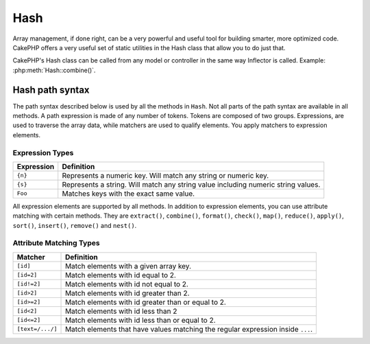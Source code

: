 Hash
####

.. php:class:: Hash

.. versionadded:: 2.2

Array management, if done right, can be a very powerful and useful
tool for building smarter, more optimized code. CakePHP offers a
very useful set of static utilities in the Hash class that allow you
to do just that.

CakePHP's Hash class can be called from any model or controller in
the same way Inflector is called. Example: :php:meth:`Hash::combine()`.

.. _hash-path-syntax:

Hash path syntax
================

The path syntax described below is used by all the methods in ``Hash``. Not all
parts of the path syntax are available in all methods. A path expression is
made of any number of tokens. Tokens are composed of two groups. Expressions,
are used to traverse the array data, while matchers are used to qualify
elements. You apply matchers to expression elements.

Expression Types
----------------

+--------------------------------+--------------------------------------------+
| Expression                     | Definition                                 |
+================================+============================================+
| ``{n}``                        | Represents a numeric key. Will match       |
|                                | any string or numeric key.                 |
+--------------------------------+--------------------------------------------+
| ``{s}``                        | Represents a string. Will match any        |
|                                | string value including numeric string      |
|                                | values.                                    |
+--------------------------------+--------------------------------------------+
| ``Foo``                        | Matches keys with the exact same value.    |
+--------------------------------+--------------------------------------------+

All expression elements are supported by all methods. In addition to expression
elements, you can use attribute matching with certain methods. They are ``extract()``, 
``combine()``, ``format()``, ``check()``, ``map()``, ``reduce()``, 
``apply()``, ``sort()``, ``insert()``, ``remove()`` and ``nest()``.

Attribute Matching Types
------------------------

+--------------------------------+--------------------------------------------+
| Matcher                        | Definition                                 |
+================================+============================================+
| ``[id]``                       | Match elements with a given array key.     |
+--------------------------------+--------------------------------------------+
| ``[id=2]``                     | Match elements with id equal to 2.         |
+--------------------------------+--------------------------------------------+
| ``[id!=2]``                    | Match elements with id not equal to 2.     |
+--------------------------------+--------------------------------------------+
| ``[id>2]``                     | Match elements with id greater than 2.     |
+--------------------------------+--------------------------------------------+
| ``[id>=2]``                    | Match elements with id greater than        |
|                                | or equal to 2.                             |
+--------------------------------+--------------------------------------------+
| ``[id<2]``                     | Match elements with id less than 2         |
+--------------------------------+--------------------------------------------+
| ``[id<=2]``                    | Match elements with id less than           |
|                                | or equal to 2.                             |
+--------------------------------+--------------------------------------------+
| ``[text=/.../]``               | Match elements that have values matching   |
|                                | the regular expression inside ``...``.     |
+--------------------------------+--------------------------------------------+

.. versionchanged:: 2.5
    Matcher support was added to ``insert()`` and ``remove()``.

.. php:staticmethod:: get(array $data, $path, $default = null)

    :rtype: mixed

    ``get()`` is a simplified version of ``extract()``, it only supports direct
    path expressions. Paths with ``{n}``, ``{s}`` or matchers are not
    supported. Use ``get()`` when you want exactly one value out of an array.
    The optional third argument will be returned if the requested path is not
    found in the array.

    .. versionchanged:: 2.5
        The optional third argument ``$default = null`` was added.

.. php:staticmethod:: extract(array $data, $path)

    :rtype: array

    ``Hash::extract()`` supports all expression, and matcher components of
    :ref:`hash-path-syntax`. You can use extract to retrieve data from arrays,
    along arbitrary paths quickly without having to loop through the data
    structures. Instead you use path expressions to qualify which elements you
    want returned ::

        // Common Usage:
        $users = $this->User->find("all");
        $results = Hash::extract($users, '{n}.User.id');
        // $results equals:
        // array(1,2,3,4,5,...);

.. php:staticmethod:: Hash::insert(array $data, $path, $values = null)

    :rtype: array

    Inserts $data into an array as defined by ``$path``::

        $a = array(
            'pages' => array('name' => 'page')
        );
        $result = Hash::insert($a, 'files', array('name' => 'files'));
        // $result now looks like:
        Array
        (
            [pages] => Array
                (
                    [name] => page
                )
            [files] => Array
                (
                    [name] => files
                )
        )

    You can use paths using ``{n}`` and ``{s}`` to insert data into multiple
    points::

        $users = $this->User->find('all');
        $users = Hash::insert($users, '{n}.User.new', 'value');

    .. versionchanged:: 2.5
        As of 2.5.0 attribute matching expressions work with insert().


.. php:staticmethod:: remove(array $data, $path)

    :rtype: array

    Removes all elements from an array that match $path. ::

        $a = array(
            'pages' => array('name' => 'page'),
            'files' => array('name' => 'files')
        );
        $result = Hash::remove($a, 'files');
        /* $result now looks like:
            Array
            (
                [pages] => Array
                    (
                        [name] => page
                    )

            )
        */

    Using ``{n}`` and ``{s}`` will allow you to remove multiple values at once.

    .. versionchanged:: 2.5
        As of 2.5.0 attribute matching expressions work with remove()

.. php:staticmethod:: combine(array $data, $keyPath, $valuePath = null, $groupPath = null)

    :rtype: array

    Creates an associative array using a $keyPath as the path to build its keys,
    and optionally $valuePath as path to get the values. If $valuePath is not
    specified, or doesn't match anything, values will be initialized to null.
    You can optionally group the values by what is obtained when following the
    path specified in $groupPath. ::

        $a = array(
            array(
                'User' => array(
                    'id' => 2,
                    'group_id' => 1,
                    'Data' => array(
                        'user' => 'mariano.iglesias',
                        'name' => 'Mariano Iglesias'
                    )
                )
            ),
            array(
                'User' => array(
                    'id' => 14,
                    'group_id' => 2,
                    'Data' => array(
                        'user' => 'phpnut',
                        'name' => 'Larry E. Masters'
                    )
                )
            ),
        );

        $result = Hash::combine($a, '{n}.User.id');
        /* $result now looks like:
            Array
            (
                [2] =>
                [14] =>
            )
        */

        $result = Hash::combine($a, '{n}.User.id', '{n}.User.Data');
        /* $result now looks like:
            Array
            (
                [2] => Array
                    (
                        [user] => mariano.iglesias
                        [name] => Mariano Iglesias
                    )
                [14] => Array
                    (
                        [user] => phpnut
                        [name] => Larry E. Masters
                    )
            )
        */

        $result = Hash::combine($a, '{n}.User.id', '{n}.User.Data.name');
        /* $result now looks like:
            Array
            (
                [2] => Mariano Iglesias
                [14] => Larry E. Masters
            )
        */

        $result = Hash::combine($a, '{n}.User.id', '{n}.User.Data', '{n}.User.group_id');
        /* $result now looks like:
            Array
            (
                [1] => Array
                    (
                        [2] => Array
                            (
                                [user] => mariano.iglesias
                                [name] => Mariano Iglesias
                            )
                    )
                [2] => Array
                    (
                        [14] => Array
                            (
                                [user] => phpnut
                                [name] => Larry E. Masters
                            )
                    )
            )
        */

        $result = Hash::combine($a, '{n}.User.id', '{n}.User.Data.name', '{n}.User.group_id');
        /* $result now looks like:
            Array
            (
                [1] => Array
                    (
                        [2] => Mariano Iglesias
                    )
                [2] => Array
                    (
                        [14] => Larry E. Masters
                    )
            )
        */

    You can provide array's for both $keyPath and $valuePath. If you do this,
    the first value will be used as a format string, for values extracted by the
    other paths::

        $result = Hash::combine(
            $a,
            '{n}.User.id',
            array('%s: %s', '{n}.User.Data.user', '{n}.User.Data.name'),
            '{n}.User.group_id'
        );
        /* $result now looks like:
            Array
            (
                [1] => Array
                    (
                        [2] => mariano.iglesias: Mariano Iglesias
                    )
                [2] => Array
                    (
                        [14] => phpnut: Larry E. Masters
                    )
            )
        */

        $result = Hash::combine(
            $a,
            array('%s: %s', '{n}.User.Data.user', '{n}.User.Data.name'),
            '{n}.User.id'
        );
        /* $result now looks like:
            Array
            (
                [mariano.iglesias: Mariano Iglesias] => 2
                [phpnut: Larry E. Masters] => 14
            )
        */

.. php:staticmethod:: format(array $data, array $paths, $format)

    :rtype: array

    Returns a series of values extracted from an array, formatted with a
    format string::

        $data = array(
            array(
                'Person' => array(
                    'first_name' => 'Nate',
                    'last_name' => 'Abele',
                    'city' => 'Boston',
                    'state' => 'MA',
                    'something' => '42'
                )
            ),
            array(
                'Person' => array(
                    'first_name' => 'Larry',
                    'last_name' => 'Masters',
                    'city' => 'Boondock',
                    'state' => 'TN',
                    'something' => '{0}'
                )
            ),
            array(
                'Person' => array(
                    'first_name' => 'Garrett',
                    'last_name' => 'Woodworth',
                    'city' => 'Venice Beach',
                    'state' => 'CA',
                    'something' => '{1}'
                )
            )
        );

        $res = Hash::format($data, array('{n}.Person.first_name', '{n}.Person.something'), '%2$d, %1$s');
        /*
        Array
        (
            [0] => 42, Nate
            [1] => 0, Larry
            [2] => 0, Garrett
        )
        */

        $res = Hash::format($data, array('{n}.Person.first_name', '{n}.Person.something'), '%1$s, %2$d');
        /*
        Array
        (
            [0] => Nate, 42
            [1] => Larry, 0
            [2] => Garrett, 0
        )
        */

.. php:staticmethod:: contains(array $data, array $needle)

    :rtype: boolean

    Determines if one Hash or array contains the exact keys and values
    of another::

        $a = array(
            0 => array('name' => 'main'),
            1 => array('name' => 'about')
        );
        $b = array(
            0 => array('name' => 'main'),
            1 => array('name' => 'about'),
            2 => array('name' => 'contact'),
            'a' => 'b'
        );

        $result = Hash::contains($a, $a);
        // true
        $result = Hash::contains($a, $b);
        // false
        $result = Hash::contains($b, $a);
        // true

.. php:staticmethod:: check(array $data, string $path = null)

    :rtype: boolean

    Checks if a particular path is set in an array::

        $set = array(
            'My Index 1' => array('First' => 'The first item')
        );
        $result = Hash::check($set, 'My Index 1.First');
        // $result == True

        $result = Hash::check($set, 'My Index 1');
        // $result == True

        $set = array(
            'My Index 1' => array('First' =>
                array('Second' =>
                    array('Third' =>
                        array('Fourth' => 'Heavy. Nesting.'))))
        );
        $result = Hash::check($set, 'My Index 1.First.Second');
        // $result == True

        $result = Hash::check($set, 'My Index 1.First.Second.Third');
        // $result == True

        $result = Hash::check($set, 'My Index 1.First.Second.Third.Fourth');
        // $result == True

        $result = Hash::check($set, 'My Index 1.First.Seconds.Third.Fourth');
        // $result == False

.. php:staticmethod:: filter(array $data, $callback = array('Hash', 'filter'))

    :rtype: array

    Filters empty elements out of array, excluding '0'. You can also supply a
    custom $callback to filter the array elements. Your callback should return
    ``false`` to remove elements from the resulting array::

        $data = array(
            '0',
            false,
            true,
            0,
            array('one thing', 'I can tell you', 'is you got to be', false)
        );
        $res = Hash::filter($data);

        /* $data now looks like:
            Array (
                [0] => 0
                [2] => true
                [3] => 0
                [4] => Array
                    (
                        [0] => one thing
                        [1] => I can tell you
                        [2] => is you got to be
                    )
            )
        */

.. php:staticmethod:: flatten(array $data, string $separator = '.')

    :rtype: array

    Collapses a multi-dimensional array into a single dimension::

        $arr = array(
            array(
                'Post' => array('id' => '1', 'title' => 'First Post'),
                'Author' => array('id' => '1', 'user' => 'Kyle'),
            ),
            array(
                'Post' => array('id' => '2', 'title' => 'Second Post'),
                'Author' => array('id' => '3', 'user' => 'Crystal'),
            ),
        );
        $res = Hash::flatten($arr);
        /* $res now looks like:
            Array (
                [0.Post.id] => 1
                [0.Post.title] => First Post
                [0.Author.id] => 1
                [0.Author.user] => Kyle
                [1.Post.id] => 2
                [1.Post.title] => Second Post
                [1.Author.id] => 3
                [1.Author.user] => Crystal
            )
        */

.. php:staticmethod:: expand(array $data, string $separator = '.')

    :rtype: array

    Expands an array that was previously flattened with
    :php:meth:`Hash::flatten()`::

        $data = array(
            '0.Post.id' => 1,
            '0.Post.title' => First Post,
            '0.Author.id' => 1,
            '0.Author.user' => Kyle,
            '1.Post.id' => 2,
            '1.Post.title' => Second Post,
            '1.Author.id' => 3,
            '1.Author.user' => Crystal,
        );
        $res = Hash::expand($data);
        /* $res now looks like:
        array(
            array(
                'Post' => array('id' => '1', 'title' => 'First Post'),
                'Author' => array('id' => '1', 'user' => 'Kyle'),
            ),
            array(
                'Post' => array('id' => '2', 'title' => 'Second Post'),
                'Author' => array('id' => '3', 'user' => 'Crystal'),
            ),
        );
        */

.. php:staticmethod:: merge(array $data, array $merge[, array $n])

    :rtype: array

    This function can be thought of as a hybrid between PHP's
    ``array_merge`` and ``array_merge_recursive``. The difference to the two
    is that if an array key contains another array then the function
    behaves recursive (unlike ``array_merge``) but does not do if for keys
    containing strings (unlike ``array_merge_recursive``).

    .. note::

        This function will work with an unlimited amount of arguments and
        typecasts non-array parameters into arrays.

    ::

        $array = array(
            array(
                'id' => '48c2570e-dfa8-4c32-a35e-0d71cbdd56cb',
                'name' => 'mysql raleigh-workshop-08 < 2008-09-05.sql ',
                'description' => 'Importing an sql dump'
            ),
            array(
                'id' => '48c257a8-cf7c-4af2-ac2f-114ecbdd56cb',
                'name' => 'pbpaste | grep -i Unpaid | pbcopy',
                'description' => 'Remove all lines that say "Unpaid".',
            )
        );
        $arrayB = 4;
        $arrayC = array(0 => "test array", "cats" => "dogs", "people" => 1267);
        $arrayD = array("cats" => "felines", "dog" => "angry");
        $res = Hash::merge($array, $arrayB, $arrayC, $arrayD);

        /* $res now looks like:
        Array
        (
            [0] => Array
                (
                    [id] => 48c2570e-dfa8-4c32-a35e-0d71cbdd56cb
                    [name] => mysql raleigh-workshop-08 < 2008-09-05.sql
                    [description] => Importing an sql dump
                )
            [1] => Array
                (
                    [id] => 48c257a8-cf7c-4af2-ac2f-114ecbdd56cb
                    [name] => pbpaste | grep -i Unpaid | pbcopy
                    [description] => Remove all lines that say "Unpaid".
                )
            [2] => 4
            [3] => test array
            [cats] => felines
            [people] => 1267
            [dog] => angry
        )
        */

.. php:staticmethod:: numeric(array $data)

    :rtype: boolean

    Checks to see if all the values in the array are numeric::

        $data = array('one');
        $res = Hash::numeric(array_keys($data));
        // $res is true

        $data = array(1 => 'one');
        $res = Hash::numeric($data);
        // $res is false

.. php:staticmethod:: dimensions (array $data)

    :rtype: integer

    Counts the dimensions of an array. This method will only
    consider the dimension of the first element in the array::

        $data = array('one', '2', 'three');
        $result = Hash::dimensions($data);
        // $result == 1

        $data = array('1' => '1.1', '2', '3');
        $result = Hash::dimensions($data);
        // $result == 1

        $data = array('1' => array('1.1' => '1.1.1'), '2', '3' => array('3.1' => '3.1.1'));
        $result = Hash::dimensions($data);
        // $result == 2

        $data = array('1' => '1.1', '2', '3' => array('3.1' => '3.1.1'));
        $result = Hash::dimensions($data);
        // $result == 1

        $data = array('1' => array('1.1' => '1.1.1'), '2', '3' => array('3.1' => array('3.1.1' => '3.1.1.1')));
        $result = Hash::dimensions($data);
        // $result == 2

.. php:staticmethod:: maxDimensions(array $data)

    Similar to :php:meth:`~Hash::dimensions()`, however this method returns,
    the deepest number of dimensions of any element in the array::

        $data = array('1' => '1.1', '2', '3' => array('3.1' => '3.1.1'));
        $result = Hash::maxDimensions($data, true);
        // $result == 2

        $data = array('1' => array('1.1' => '1.1.1'), '2', '3' => array('3.1' => array('3.1.1' => '3.1.1.1')));
        $result = Hash::maxDimensions($data, true);
        // $result == 3

.. php:staticmethod:: map(array $data, $path, $function)

    Creates a new array, by extracting $path, and mapping $function
    across the results. You can use both expression and matching elements with
    this method::

        //call the noop function $this->noop() on every element of $data
        $result = Hash::map($data, "{n}", array($this, 'noop'));

        function noop($array) {
         //do stuff to array and return the result
         return $array;
        }

.. php:staticmethod:: reduce(array $data, $path, $function)

    Creates a single value, by extracting $path, and reducing the extracted
    results with $function. You can use both expression and matching elements
    with this method.

.. php:staticmethod:: apply(array $data, $path, $function)

    Apply a callback to a set of extracted values using $function. The function
    will get the extracted values as the first argument.

.. php:staticmethod:: sort(array $data, $path, $dir, $type = 'regular')

    :rtype: array

    Sorts an array by any value, determined by a :ref:`hash-path-syntax`
    Only expression elements are supported by this method::

        $a = array(
            0 => array('Person' => array('name' => 'Jeff')),
            1 => array('Shirt' => array('color' => 'black'))
        );
        $result = Hash::sort($a, '{n}.Person.name', 'asc');
        /* $result now looks like:
            Array
            (
                [0] => Array
                    (
                        [Shirt] => Array
                            (
                                [color] => black
                            )
                    )
                [1] => Array
                    (
                        [Person] => Array
                            (
                                [name] => Jeff
                            )
                    )
            )
        */

    ``$dir`` can be either ``asc`` or ``desc``. ``$type``
    can be one of the following values:

    * ``regular`` for regular sorting.
    * ``numeric`` for sorting values as their numeric equivalents.
    * ``string`` for sorting values as their string value.
    * ``natural`` for sorting values in a human friendly way. Will
      sort ``foo10`` below ``foo2`` as an example. Natural sorting
      requires PHP 5.4 or greater.

.. php:staticmethod:: diff(array $data, array $compare)

    :rtype: array

    Computes the difference between two arrays::

        $a = array(
            0 => array('name' => 'main'),
            1 => array('name' => 'about')
        );
        $b = array(
            0 => array('name' => 'main'),
            1 => array('name' => 'about'),
            2 => array('name' => 'contact')
        );

        $result = Hash::diff($a, $b);
        /* $result now looks like:
            Array
            (
                [2] => Array
                    (
                        [name] => contact
                    )
            )
        */

.. php:staticmethod:: mergeDiff(array $data, array $compare)

    :rtype: array

    This function merges two arrays and pushes the differences in
    data to the bottom of the resultant array.

    **Example 1**
    ::

        $array1 = array('ModelOne' => array('id' => 1001, 'field_one' => 'a1.m1.f1', 'field_two' => 'a1.m1.f2'));
        $array2 = array('ModelOne' => array('id' => 1003, 'field_one' => 'a3.m1.f1', 'field_two' => 'a3.m1.f2', 'field_three' => 'a3.m1.f3'));
        $res = Hash::mergeDiff($array1, $array2);

        /* $res now looks like:
            Array
            (
                [ModelOne] => Array
                    (
                        [id] => 1001
                        [field_one] => a1.m1.f1
                        [field_two] => a1.m1.f2
                        [field_three] => a3.m1.f3
                    )
            )
        */

    **Example 2**
    ::

        $array1 = array("a" => "b", 1 => 20938, "c" => "string");
        $array2 = array("b" => "b", 3 => 238, "c" => "string", array("extra_field"));
        $res = Hash::mergeDiff($array1, $array2);
        /* $res now looks like:
            Array
            (
                [a] => b
                [1] => 20938
                [c] => string
                [b] => b
                [3] => 238
                [4] => Array
                    (
                        [0] => extra_field
                    )
            )
        */

.. php:staticmethod:: normalize(array $data, $assoc = true)

    :rtype: array

    Normalizes an array. If ``$assoc`` is true, the resulting array will be
    normalized to be an associative array. Numeric keys with values, will be
    converted to string keys with null values. Normalizing an array, makes using
    the results with :php:meth:`Hash::merge()` easier::

        $a = array('Tree', 'CounterCache',
            'Upload' => array(
                'folder' => 'products',
                'fields' => array('image_1_id', 'image_2_id')
            )
        );
        $result = Hash::normalize($a);
        /* $result now looks like:
            Array
            (
                [Tree] => null
                [CounterCache] => null
                [Upload] => Array
                    (
                        [folder] => products
                        [fields] => Array
                            (
                                [0] => image_1_id
                                [1] => image_2_id
                            )
                    )
            )
        */

        $b = array(
            'Cacheable' => array('enabled' => false),
            'Limit',
            'Bindable',
            'Validator',
            'Transactional'
        );
        $result = Hash::normalize($b);
        /* $result now looks like:
            Array
            (
                [Cacheable] => Array
                    (
                        [enabled] => false
                    )

                [Limit] => null
                [Bindable] => null
                [Validator] => null
                [Transactional] => null
            )
        */

.. php:staticmethod:: nest(array $data, array $options = array())

    Takes a flat array set, and creates a nested, or threaded data structure.
    Used by methods like ``Model::find('threaded')``.

    **Options:**

    - ``children`` The key name to use in the result set for children. Defaults
      to 'children'.
    - ``idPath`` The path to a key that identifies each entry. Should be
      compatible with :php:meth:`Hash::extract()`. Defaults to ``{n}.$alias.id``
    - ``parentPath`` The path to a key that identifies the parent of each entry.
      Should be compatible with :php:meth:`Hash::extract()`. Defaults to ``{n}.$alias.parent_id``
    - ``root`` The id of the desired top-most result.

    Example::

        $data = array(
            array('ModelName' => array('id' => 1, 'parent_id' => null)),
            array('ModelName' => array('id' => 2, 'parent_id' => 1)),
            array('ModelName' => array('id' => 3, 'parent_id' => 1)),
            array('ModelName' => array('id' => 4, 'parent_id' => 1)),
            array('ModelName' => array('id' => 5, 'parent_id' => 1)),
            array('ModelName' => array('id' => 6, 'parent_id' => null)),
            array('ModelName' => array('id' => 7, 'parent_id' => 6)),
            array('ModelName' => array('id' => 8, 'parent_id' => 6)),
            array('ModelName' => array('id' => 9, 'parent_id' => 6)),
            array('ModelName' => array('id' => 10, 'parent_id' => 6))
        );

        $result = Hash::nest($data, array('root' => 6));
        /* $result now looks like:
        array(
                (int) 0 => array(
                    'ModelName' => array(
                        'id' => (int) 6,
                        'parent_id' => null
                    ),
                    'children' => array(
                        (int) 0 => array(
                            'ModelName' => array(
                                'id' => (int) 7,
                                'parent_id' => (int) 6
                            ),
                            'children' => array()
                        ),
                        (int) 1 => array(
                            'ModelName' => array(
                                'id' => (int) 8,
                                'parent_id' => (int) 6
                            ),
                            'children' => array()
                        ),
                        (int) 2 => array(
                            'ModelName' => array(
                                'id' => (int) 9,
                                'parent_id' => (int) 6
                            ),
                            'children' => array()
                        ),
                        (int) 3 => array(
                            'ModelName' => array(
                                'id' => (int) 10,
                                'parent_id' => (int) 6
                            ),
                            'children' => array()
                        )
                    )
                )
            )
            */


.. meta::
    :title lang=en: Hash
    :keywords lang=en: array array,path array,array name,numeric key,regular expression,result set,person name,brackets,syntax,cakephp,elements,php,set path
